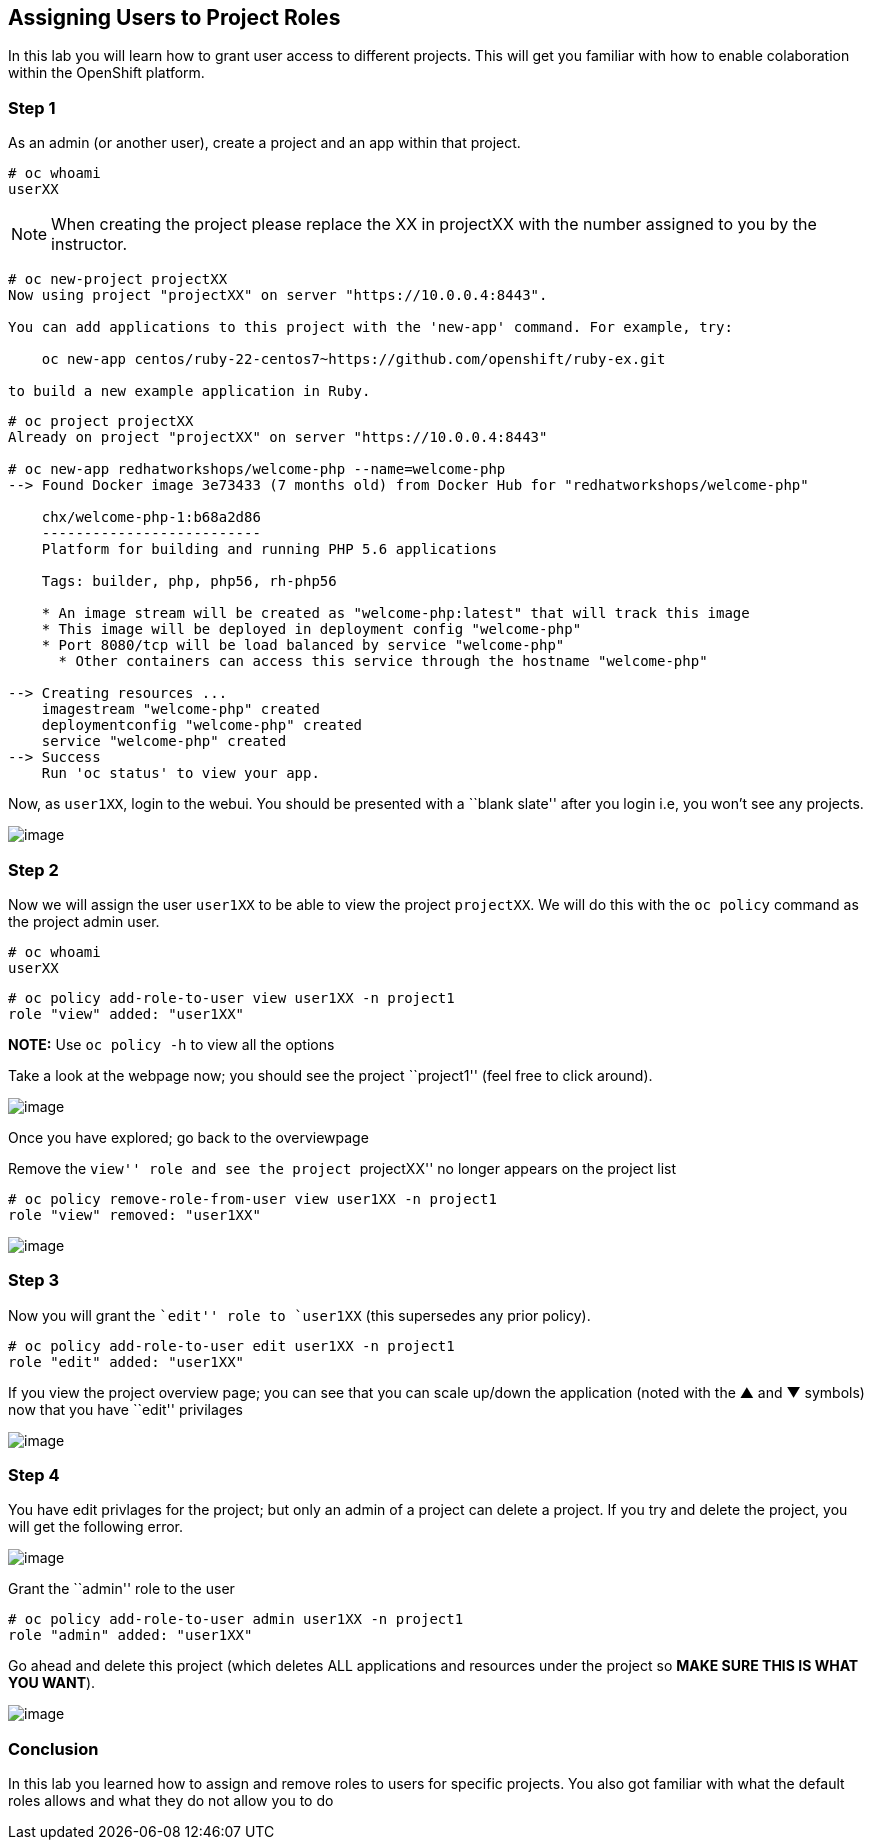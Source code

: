 == Assigning Users to Project Roles

In this lab you will learn how to grant user access to different
projects. This will get you familiar with how to enable colaboration
within the OpenShift platform.

=== Step 1

As an admin (or another user), create a project and an app within
that project.

....
# oc whoami
userXX
....

NOTE: When creating the project please replace the XX in projectXX with the
number assigned to you by the instructor.

....
# oc new-project projectXX
Now using project "projectXX" on server "https://10.0.0.4:8443".

You can add applications to this project with the 'new-app' command. For example, try:

    oc new-app centos/ruby-22-centos7~https://github.com/openshift/ruby-ex.git

to build a new example application in Ruby.
....

....
# oc project projectXX
Already on project "projectXX" on server "https://10.0.0.4:8443"

# oc new-app redhatworkshops/welcome-php --name=welcome-php
--> Found Docker image 3e73433 (7 months old) from Docker Hub for "redhatworkshops/welcome-php"

    chx/welcome-php-1:b68a2d86
    --------------------------
    Platform for building and running PHP 5.6 applications

    Tags: builder, php, php56, rh-php56

    * An image stream will be created as "welcome-php:latest" that will track this image
    * This image will be deployed in deployment config "welcome-php"
    * Port 8080/tcp will be load balanced by service "welcome-php"
      * Other containers can access this service through the hostname "welcome-php"

--> Creating resources ...
    imagestream "welcome-php" created
    deploymentconfig "welcome-php" created
    service "welcome-php" created
--> Success
    Run 'oc status' to view your app.
....

Now, as `user1XX`, login to the webui. You should be presented with a
``blank slate'' after you login i.e, you won’t see any projects.

image:openshift-overview-user-1.png[image]

=== Step 2

Now we will assign the user `user1XX` to be able to view the project
`projectXX`. We will do this with the `oc policy` command as the
project admin user.

....
# oc whoami
userXX
....

....
# oc policy add-role-to-user view user1XX -n project1
role "view" added: "user1XX"
....

*NOTE:* Use `oc policy -h` to view all the options

Take a look at the webpage now; you should see the project ``project1''
(feel free to click around).

image:user-1-myproject.png[image]

Once you have explored; go back to the overviewpage

Remove the ``view'' role and see the project ``projectXX'' no longer
appears on the project list

....
# oc policy remove-role-from-user view user1XX -n project1
role "view" removed: "user1XX"
....

image:user1-noview.png[image]

=== Step 3

Now you will grant the ``edit'' role to `user1XX` (this supersedes any
prior policy).

....
# oc policy add-role-to-user edit user1XX -n project1
role "edit" added: "user1XX"
....

If you view the project overview page; you can see that you can scale
up/down the application (noted with the ▲ and ▼ symbols) now that you
have ``edit'' privilages

image:user-1-edit.png[image]

=== Step 4

You have edit privlages for the project; but only an admin of a project
can delete a project. If you try and delete the project, you will get
the following error.

image:user-1-nodelete.png[image]

Grant the ``admin'' role to the user

....
# oc policy add-role-to-user admin user1XX -n project1
role "admin" added: "user1XX"
....

Go ahead and delete this project (which deletes ALL applications and
resources under the project so *MAKE SURE THIS IS WHAT YOU WANT*).

image:user1-yesdelete.png[image]

=== Conclusion

In this lab you learned how to assign and remove roles to users for
specific projects. You also got familiar with what the default roles
allows and what they do not allow you to do
